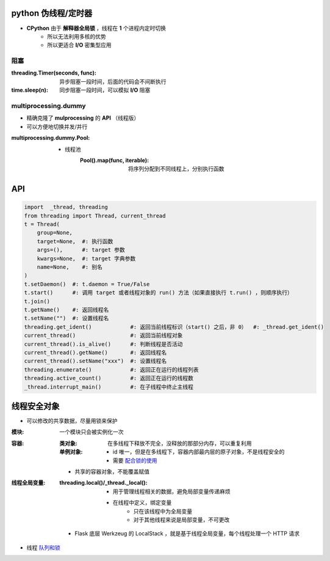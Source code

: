 python 伪线程/定时器
===================
- **CPython** 由于 **解释器全局锁** ，线程在 **1** 个进程内定时切换
    - 所以无法利用多核的优势
    - 所以更适合 **I/O** 密集型应用


阻塞
-----

:threading.Timer(seconds, func): 异步阻塞一段时间，后面的代码会不间断执行
:time.sleep(n):                  同步阻塞一段时间，可以模拟 **I/O** 阻塞


multiprocessing.dummy
----------------------
- 精确克隆了 **mulprocessing** 的 **API** （线程版）
- 可以方便地切换并发/并行

:multiprocessing.dummy.Pool:
    - 线程池
        :Pool().map(func, iterable): 将序列分配到不同线程上，分别执行函数


API
====
.. code-block:: python

    import  _thread, threading
    from threading import Thread, current_thread
    t = Thread(
        group=None,
        target=None,  #: 执行函数
        args=(),      #: target 参数
        kwargs=None,  #: target 字典参数
        name=None,    #: 别名
    )
    t.setDaemon()  #: t.daemon = True/False
    t.start()      #: 调用 target 或者线程对象的 run() 方法（如果直接执行 t.run() ，则顺序执行）
    t.join()
    t.getName()    #: 返回线程名
    t.setName("")  #: 设置线程名
    threading.get_ident()            #: 返回当前线程标识（start() 之后，非 0）  #: _thread.get_ident()
    current_thread()                 #: 返回当前线程对象
    current_thread().is_alive()      #: 判断线程是否活动
    current_thread().getName()       #: 返回线程名
    current_thread().setName("xxx")  #: 设置线程名
    threading.enumerate()            #: 返回正在运行的线程列表
    threading.active_count()         #: 返回正在运行的线程数
    _thread.interrupt_main()         #: 在子线程中终止主线程


线程安全对象
============

- 可以修改的共享数据，尽量用锁来保护

:模块: 一个模块只会被实例化一次
:容器:
    :类对象: 在多线程下释放不完全，没释放的那部分内存，可以重复利用
    :单例对象:
        
        - id 唯一，但是在多线程下，容器内部最内层的原子对象，不是线程安全的
        - 需要 `配合锁的使用 <https://www.cnblogs.com/baiyb/p/8506438.html>`_
 
    - 共享的容器对象，不能覆盖赋值
 
:线程全局变量:

    :threading.local()/_thread._local():
        - 用于管理线程相关的数据，避免局部变量传递麻烦
        - 在线程中定义，绑定变量
            - 只在该线程中为全局变量
            - 对于其他线程来说是局部变量，不可更改

    - Flask 底层 Werkzeug 的 LocalStack ，就是基于线程全局变量，每个线程处理一个 HTTP 请求
- 线程 `队列和锁 <并发安全.rst>`_
